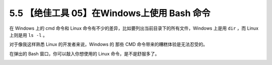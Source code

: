 5.5 【绝佳工具 05】在Windows上使用 Bash 命令
============================================

|image0|

在 Windows 上的 cmd 命令和 Linux
命令有不少的差异，比如要列出当前目录下的所有文件，Windows 上是用 ``dir``
，而 Linux 上则是用 ``ls -l`` 。

对于像我这样熟悉 Linux 的开发者来说，Windows 的 那些 CMD
命令带来的糟糕体验是无法忍受的。

|image1|

在弹出的 Bash 窗口，你可以敲入你想使用的 Linux 命令，是不是舒服多了。

|image2|

|image3|

.. |image0| image:: http://image.iswbm.com/20200804124133.png
.. |image1| image:: http://image.python-online.cn/20191211212546.png
.. |image2| image:: http://image.python-online.cn/20191222143741.png
.. |image3| image:: http://image.iswbm.com/20200607174235.png


